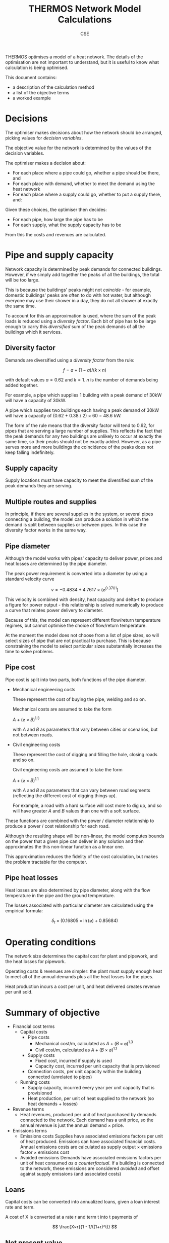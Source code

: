#+TITLE: THERMOS Network Model Calculations
#+AUTHOR: CSE
#+LATEX_HEADER: \usepackage{fullpage,parskip,fontspec}

#+LATEX: \setmainfont[Ligatures=TeX, Numbers=OldStyle, SmallCapsFeatures={LetterSpace=10, WordSpace={1.5}}]{TeX Gyre Pagella}

THERMOS optimises a model of a heat network. 
The details of the optimisation are not important to understand, but it is useful to know what calculation is being optimised.

This document contains:

- a description of the calculation method
- a list of the objective terms
- a worked example

* Decisions

The optimiser makes decisions about how the network should be arranged, picking values for /decision variables/.

The objective value for the network is determined by the values of the decision variables.

The optimiser makes a decision about:

- For each place where a pipe could go, whether a pipe should be there, and
- For each place with demand, whether to meet the demand using the heat network
- For each place where a supply could go, whether to put a supply there, and:

Given these choices, the optimiser then decides:

- For each pipe, how large the pipe has to be
- For each supply, what the supply capacity has to be

From this the costs and revenues are calculated.

* Pipe and supply capacity

Network capacity is determined by peak demands for connected buildings. However, if we simply add together the peaks of all the buildings, the total will be too large. 

This is because the buildings' peaks might not /coincide/ - for example, domestic buildings' peaks are often to do with hot water, but although everyone may use their shower in a day, they do not all shower at exactly the same time.

To account for this an approximation is used, where the sum of the peak loads is reduced using a /diversity factor/. Each bit of pipe has to be large enough to carry this /diversified/ sum of the peak demands of all the buildings which it services.

** Diversity factor

Demands are diversified using a /diversity factor/ from the rule:

$$
f = a + (1-a)/(k × n)
$$

with default values $a = 0.62$ and $k = 1$. $n$ is the number of demands being added together.

For example, a pipe which supplies 1 building with a peak demand of 30kW will have a capacity of 30kW.

A pipe which supplies two buildings each having a peak demand of 30kW will have a capacity of (0.62 + 0.38 / 2) × 60 = 48.6 kW.

The form of the rule means that the diversity factor will tend to 0.62, for pipes that are serving a large number of supplies. This reflects the fact that the peak demands for any two buildings are unlikely to occur at exactly the same time, so their peaks should not be exactly added. However, as a pipe serves more and more buildings the coincidence of the peaks does not keep falling indefinitely.

** Supply capacity

Supply locations must have capacity to meet the diversified sum of the peak demands they are serving.

** Multiple routes and supplies

In principle, if there are several supplies in the system, or several pipes connecting a building, the model can produce a solution in which the demand is split between supplies or between pipes. In this case the diversity factor works in the same way.

** Pipe diameter
:PROPERTIES:
:CUSTOM_ID: pipe-diameter-calc
:END:

Although the model works with pipes' capacity to deliver power, prices and heat losses are determined by the pipe diameter.

The peak power requirement is converted into a diameter by using a standard velocity curve

$$
v = -0.4834 + 4.7617 × (⌀ ^ {0.3701})
$$

This velocity is combined with density, heat capacity and delta-t to produce a figure for power output - this relationship is solved numerically to produce a curve that relates power delivery to diameter.

Because of this, the model can represent different flow/return temperature regimes, but cannot optimise the choice of flow/return temperature.

At the moment the model does not choose from a list of pipe sizes, so will select sizes of pipe that are not practical to purchase. This is because constraining the model to select particular sizes substantially increases the time to solve problems.

** Pipe cost

Pipe cost is split into two parts, both functions of the pipe diameter.

- Mechanical engineering costs

  These represent the cost of buying the pipe, welding and so on.

  Mechanical costs are assumed to take the form

  $A+(⌀ × B)^{1.3}$

  with $A$ and $B$ as parameters that vary between cities or scenarios, but not between roads.

- Civil engineering costs

  These represent the cost of digging and filling the hole, closing roads and so on.

  Civil engineering costs are assumed to take the form

  $A+(⌀ × B)^{1.1}$

  with $A$ and $B$ as parameters that can vary between road segments (reflecting the different cost of digging things up). 

  For example, a road with a hard surface will cost more to dig up, and so will have greater $A$ and $B$ values than one with a soft surface.

These functions are combined with the power / diameter relationship to produce a power / cost relationship for each road.

Although the resulting shape will be non-linear, the model computes bounds on the power that a given pipe can deliver in any solution and then approximates the this non-linear function as a linear one. 

This approximation reduces the fidelity of the cost calculation, but makes the problem tractable for the computer.

** Pipe heat losses
:PROPERTIES:
:CUSTOM_ID: pipe-heat-losses
:END:

Heat losses are also determined by pipe diameter, along with the flow temperature in the pipe and the ground temperature.

The losses associated with particular diameter are calculated using the empirical formula:

$$
\delta_t × (0.16805 × \ln(⌀) + 0.85684)
$$

* Operating conditions

The network size determines the capital cost for plant and pipework, and the heat losses for pipework.

Operating costs & revenues are simpler: the plant must supply enough heat to meet all of the annual demands plus all the heat losses for the pipes.

Heat production incurs a cost per unit, and heat delivered creates revenue per unit sold.

* Summary of objective

- Financial cost terms
  - Capital costs
    - Pipe costs
      - Mechanical cost/m, calculated as $A+(B×⌀)^1.3$
      - Civil cost/m, calculated as $A+(B×⌀)^1.1$
    - Supply costs
      - Fixed cost, incurred if supply is used
      - Capacity cost, incurred per unit capacity that is provisioned
    - Connection costs, per unit capacity within the building connected (unrelated to pipes)
  - Running costs
    - Supply capacity, incurred every year per unit capacity that is provisioned
    - Heat production, per unit of heat supplied to the network (so heat demands + losses)
- Revenue terms
  - Heat revenues, produced per unit of heat purchased by demands connected to the network.
    Each demand has a unit price, so the annual revenue is just the annual demand × price.
- Emissions terms
  - Emissions costs
    Supplies have associated emissions factors per unit of heat produced.
    Emissions can have associated financial costs. 
    Annual emissions costs are calculated as supply output × emissions factor × emissions cost
  - Avoided emissions
    Demands have associated emissions factors per unit of heat consumed /as a counterfactual/.
    If a building is connected to the network, these emissions are considered /avoided/ and offset against supply emissions (and associated costs)

** Loans

Capital costs can be converted into annualized loans, given a loan interest rate and term.

A cost of X is converted at a rate r and term t into t payments of 

$$
\frac{X×r}{1 - 1/((1+r)^t)}
$$

** Net present value

All the cost and revenue streams described above are converted into net present values, with the user's supplied time horizon and discount rate.

This includes loan repayments, if you have set up a loan, so a cost or revenue of $x$ in year $n$ counts for $x/(1+r)ⁿ$, given a discount rate of $r$.

If you wish to incur all capital costs at the start of the NPV period, set the loan rate and term to 0.

* Worked example

Imagine a network that looks like this:

#+ATTR_HTML: :style max-width:600px;
[[./img/net-example.svg]]
#+CAPTION: A small network with four buildings (capital letters) and eight pipe segments (small letters).

Say that the demands are as follows:

| Building | Annual (kWh) | Peak (kW) |
|----------+--------------+-----------|
| P        | 30,000       |        30 |
| Q        | 40,000       |        35 |
| R        | 20,000       |        28 |
| S        | 10,000       |        90 |

Let's say that the supply is located at building R.

** Find pipe diversity

First we want to work out the pipe diversity for each pipe.

Counting up from each building until we get to R we can work out how many buildings each pipe is connected to:

| Pipe | Count       |
|------+-------------|
| a    | 1 (P)       |
| b    | 1 (P)       |
| c    | 1 (Q)       |
| d    | 2 (P, Q)    |
| e    | 2 (P, Q)    |
| f    | 3 (P, Q, S) |
| g    | 1 (S)       |
| h    | 1 (S)       |

We can plug these counts into the diversity equation to get a coincidence factor for each pipe:

| Pipe | Count       | Coincidence |
|------+-------------+-------------|
| a    | 1 (P)       |           1 |
| b    | 1 (P)       |           1 |
| c    | 1 (Q)       |           1 |
| d    | 2 (P, Q)    |        0.81 |
| e    | 2 (P, Q)    |        0.81 |
| f    | 3 (P, Q, S) |        0.74 |
| g    | 1 (S)       |           1 |
| h    | 1 (S)       |           1 |

** Find pipe size

Now we can add up the peak load for each pipe as the peak of the buildings it is serving, and multiply out the coincidence factor:

| Pipe | Count       | Coincidence | Peak | Capacity (kW) |
|------+-------------+-------------+------+---------------|
| a    | 1 (P)       |           1 |   30 |            30 |
| b    | 1 (P)       |           1 |   30 |            30 |
| c    | 1 (Q)       |           1 |   35 |            35 |
| d    | 2 (P, Q)    |        0.81 |   65 |         52.65 |
| e    | 2 (P, Q)    |        0.81 |   65 |         52.65 |
| f    | 3 (P, Q, S) |        0.74 |  155 |         114.7 |
| g    | 1 (S)       |           1 |   90 |            90 |
| h    | 1 (S)       |           1 |   90 |            90 |

Now we have a required capacity in kW we can work out a pipe diameter using the other parameters.

Diameter and power are related by the function given above, producing a graph like this:

#+BEGIN_SRC gnuplot :exports results :file img/diameter-to-power.png
reset
set title "Diameter vs delivered power"

set xlabel "Diameter (m)"
set ylabel "Power (W)"
set xrange [0:0.8]

area(d) = pi * (d/2)**2
velocity(d) = -0.4834 + 4.7617 * (d ** 0.3701)
flow(d) = area(d) * velocity(d)
power(d) = flow(d) * 4.2 * 975 * 30

plot power(x)
#+END_SRC

#+RESULTS:
[[file:img/diameter-to-power.png]]

Using this graph we can read off the required diameter for each pipe segment based on its capacity - I've done this approximately by eye for this example:

| Pipe | Capacity (kW) | Diameter (m) |
|------+---------------+--------------|
| a,b  |            30 |          0.2 |
| c    |            35 |         0.25 |
| d,e  |         52.65 |          0.4 |
| f    |         114.7 |         0.55 |
| g,h  |            90 |          0.5 |

** Find pipe costs

Now we have diameters for the pipes we can work out their heat losses and costs.

Let's say that we have the following cost parameters:

- Mechanical costs of 50 + (700 × ⌀)^{1.3} per metre
- Civil costs of 350 + (700  × ⌀)^{1.1} per metre for paths a-e
- Civil costs of 500 + (800  × ⌀)^{1.1} per metre for paths f,g,h

| Pipe | Diameter (m) | Mechanical/m       | Civil/m             | Length (m) | Total    |
|------+--------------+--------------------+---------------------+------------+----------|
|      |              | 50 + (700×⌀)^{1.3} | 350 + (700×⌀)^{1.1} |            |          |
| a,b  |          0.2 | ¤666               | ¤579                |        100 | ¤124,603 |
| c    |         0.25 | ¤874               | ¤643                |         10 | ¤15,174  |
| d,e  |          0.4 | ¤1,568             | ¤841                |         60 | ¤138,467 |
|------+--------------+--------------------+---------------------+------------+----------|
|      |              |                    | 500 + (800×⌀)^{1.1} |            |          |
| f    |         0.55 | ¤2,347             | ¤1,308              |         30 | ¤109,662 |
| g,h  |          0.5 | ¤2,079             | ¤1,308              |         60 | ¤198,435 |

** Find heat losses

The diameters also determine the heat losses: using the heat loss equation above and a temperature difference between pipes and ground of 50°C, we get a heat loss / diameter relationship like this:

#+BEGIN_SRC gnuplot :exports results :file img/heat-losses.png
reset
set title "Heat loss vs diameter"
set xlabel "Diameter (m)"
set ylabel "Heat loss (W/m)"

set xrange [0:0.8]

heatloss(d) = 50*(0.16805*log(d) + 0.85684)

plot heatloss(x)
#+END_SRC

#+RESULTS:
[[file:img/heat-losses.png]]

Again, we can read off for each pipe and work out the heat loss rates:

| Pipe | Diameter (m) | Heat loss (W/m) | Length (m) | Heat loss (W) |
|------+--------------+-----------------+------------+---------------|
| a,b  |          0.2 |              28 |        100 | 2,800         |
| c    |         0.25 |              30 |         10 | 300           |
| d,e  |          0.4 |              35 |         60 | 2,100         |
| f    |         0.55 |              38 |         30 | 1,140         |
| g,h  |          0.5 |              37 |         60 | 2220          |


** Find supply parmeters

The supply capacity calculation is very similar to the capacity of the output pipe.
However, since a supply may include an on-site demand, it can have a slightly lower diversity factor.

In our example, the supply is meeting four demands, so the diversity factor should be 0.715, giving a required supply capacity of 0.715 × 183 ≈ 130 kW.

** Summarise costs and revenues

Now we have all the information we need to work out the costs and revenues:

*** Capital costs

- *Pipes*: worked out above. Summing up we get ¤586,341.
- *Supply*: supply capital cost is broken down into a fixed cost and a unit cost.

  Let's say we have a fixed cost of ¤1,000 and a unit cost of ¤50/kW we have a total cost of 1,000 + 130*50 = ¤7,500.
- *Connection costs*: each building can have a connection cost.

  Let's say we are using ¤50/kW capacity, we have a total connection cost of 183×50 = ¤9,150

*** Operating costs and revenue

- *Heat*: we need to supply 100 MWh of productive demand for heat, and 8560W of heat losses.
  
  This gives us 175,036 kWh/yr of heat output (we have a lot of losses because the figures I have chosen are not that sensible, I think).

  Assuming a sales price of 8c/kWh and a net heat production cost of 4c/kWh, this gives us

  - ¤8,000/yr in revenues
  - ¤3,000/yr in costs

- *Capacity*: the supply parameters include an operating cost per unit capacity, reflecting any costs that are associated with maintaining the plant rather than producing heat.
  
  Our supply capacity is 130kW; let's say the annual operating cost is ¤30/kW, which comes out to ¤3,900.

*** Emissions

- *Supply emissions*: these are worked out per unit of heat produced (losses + demand).

  For simplicity let's just think about CO_{2}^{e} here - other emissions work the same way.

  Let's assume an emissions factor of 0.25 kg/kWh, giving us 175,036 × 0.25 = 43,759 kg

- *Avoided emissions*: these are worked out per unit of heat delivered (just demands).

  Let's assume the buildings were electrically heated with an emissions factor of 0.5, giving us 50,000 kg of avoided emissions

- *Emissions costs*: using an emissions price of ¤0.5/kg, our net emissions of -6,241 kg produce an effective revenue of about ¤9,360.

*** Loans and NPV

If requested, capital costs will be amortised using a loan. 
All costs and revenues are then converted to present values and summed, so.

In our example, we have capital costs of

| Pipes       | 586,341 |
| Supply      | 7,500   |
| Connections | 9,150   |
|-------------+---------|
| Total       | 602,891 |

and annual costs/revenues of

| Heat production | -3,000  |
| Heat sales      | 8,000   |
| Supply capacity | -3,900  |
| Net emissions   | 9,360   |
|-----------------+---------|
| Total (per yr)  | 10,460  |

If we convert the capital costs into loan repayments at 5% over 10 years, the annualized cost is ¤78,077/yr.

Calculating an NPV over 15 years we then have

|  Year | Loan    | Operations |
|-------+---------+------------|
|   0-9 | -78,077 | 10,460     |
| 10-14 | 0       | 10,460     |

Using a discount rate of 4% we have (10,460-78,077) + (10,460-78,077)/1.04 + (10,460-78,077)/1.04² ... + (10,460/1.04^{10} + ...) = -516,976, so this network is a loss using this accounting.
